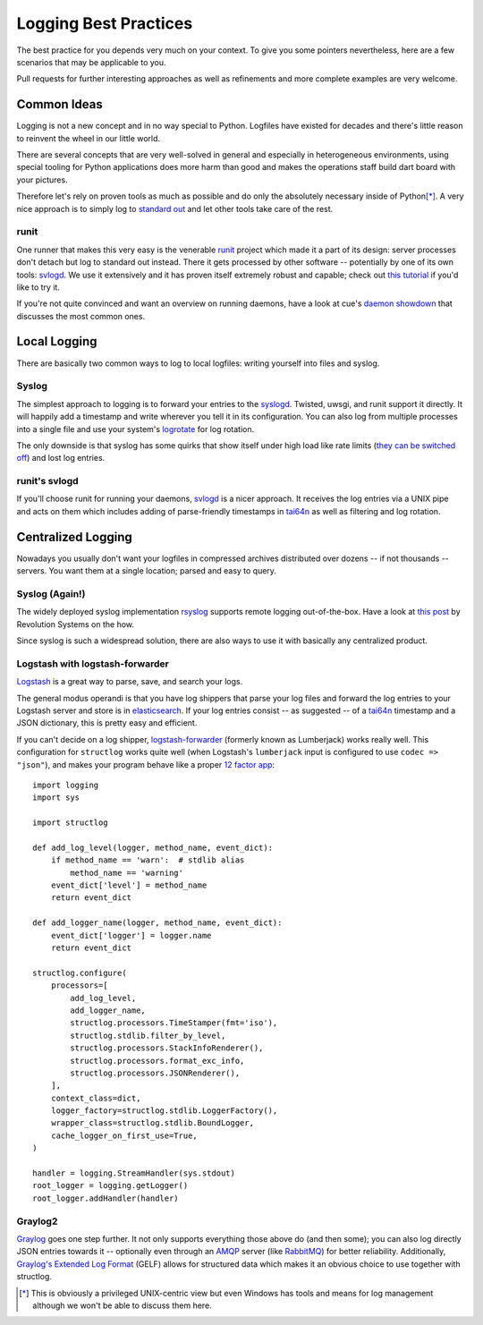 Logging Best Practices
======================

The best practice for you depends very much on your context.
To give you some pointers nevertheless, here are a few scenarios that may be applicable to you.

Pull requests for further interesting approaches as well as refinements and more complete examples are very welcome.


Common Ideas
------------

Logging is not a new concept and in no way special to Python.
Logfiles have existed for decades and there's little reason to reinvent the wheel in our little world.

There are several concepts that are very well-solved in general and especially in heterogeneous environments, using special tooling for Python applications does more harm than good and makes the operations staff build dart board with your pictures.

Therefore let's rely on proven tools as much as possible and do only the absolutely necessary inside of Python\ [*]_.
A very nice approach is to simply log to `standard out`_ and let other tools take care of the rest.

runit
^^^^^

One runner that makes this very easy is the venerable runit_ project which made it a part of its design: server processes don't detach but log to standard out instead.
There it gets processed by other software -- potentially by one of its own tools: svlogd_.
We use it extensively and it has proven itself extremely robust and capable; check out `this tutorial`_ if you'd like to try it.

If you're not quite convinced and want an overview on running daemons, have a look at cue's `daemon showdown`_ that discusses the most common ones.


Local Logging
-------------

There are basically two common ways to log to local logfiles: writing yourself into files and syslog.

Syslog
^^^^^^

The simplest approach to logging is to forward your entries to the syslogd_.
Twisted, uwsgi, and runit support it directly.
It will happily add a timestamp and write wherever you tell it in its configuration.
You can also log from multiple processes into a single file and use your system's logrotate_ for log rotation.

The only downside is that syslog has some quirks that show itself under high load like rate limits (`they can be switched off`_) and lost log entries.


runit's svlogd
^^^^^^^^^^^^^^

If you'll choose runit for running your daemons, svlogd_ is a nicer approach.
It receives the log entries via a UNIX pipe and acts on them which includes adding of parse-friendly timestamps in tai64n_ as well as filtering and log rotation.


Centralized Logging
-------------------

Nowadays you usually don't want your logfiles in compressed archives distributed over dozens -- if not thousands -- servers.
You want them at a single location; parsed and easy to query.


Syslog (Again!)
^^^^^^^^^^^^^^^

The widely deployed syslog implementation rsyslog_ supports remote logging out-of-the-box.
Have a look at `this post`_ by Revolution Systems on the how.

Since syslog is such a widespread solution, there are also ways to use it with basically any centralized product.


Logstash with logstash-forwarder
^^^^^^^^^^^^^^^^^^^^^^^^^^^^^^^^

Logstash_ is a great way to parse, save, and search your logs.

The general modus operandi is that you have log shippers that parse your log
files and forward the log entries to your Logstash server and store is in
elasticsearch_. If your log entries consist -- as suggested -- of a tai64n_
timestamp and a JSON dictionary, this is pretty easy and efficient.

If you can't decide on a log shipper, logstash-forwarder_ (formerly known as
Lumberjack) works really well. This configuration for ``structlog`` works quite
well (when Logstash's ``lumberjack`` input is configured to use ``codec =>
"json"``), and makes your program behave like a proper `12 factor app`_::

    import logging
    import sys

    import structlog

    def add_log_level(logger, method_name, event_dict):
        if method_name == 'warn':  # stdlib alias
            method_name == 'warning'
        event_dict['level'] = method_name
        return event_dict

    def add_logger_name(logger, method_name, event_dict):
        event_dict['logger'] = logger.name
        return event_dict

    structlog.configure(
        processors=[
            add_log_level,
            add_logger_name,
            structlog.processors.TimeStamper(fmt='iso'),
            structlog.stdlib.filter_by_level,
            structlog.processors.StackInfoRenderer(),
            structlog.processors.format_exc_info,
            structlog.processors.JSONRenderer(),
        ],
        context_class=dict,
        logger_factory=structlog.stdlib.LoggerFactory(),
        wrapper_class=structlog.stdlib.BoundLogger,
        cache_logger_on_first_use=True,
    )

    handler = logging.StreamHandler(sys.stdout)
    root_logger = logging.getLogger()
    root_logger.addHandler(handler)


Graylog2
^^^^^^^^

Graylog_ goes one step further.
It not only supports everything those above do (and then some); you can also log directly JSON entries towards it -- optionally even through an AMQP_ server (like RabbitMQ_) for better reliability.
Additionally, `Graylog's Extended Log Format`_ (GELF) allows for structured data which makes it an obvious choice to use together with structlog.


.. [*] This is obviously a privileged UNIX-centric view but even Windows has tools and means for log management although we won't be able to discuss them here.

.. _AMQP: http://support.torch.sh/help/kb/graylog2-server/using-the-amqp-input
.. _Graylog: http://graylog2.org
.. _Logstash: http://logstash.net
.. _logstash-forwarder: https://github.com/elasticsearch/logstash-forwarder
.. _RabbitMQ: http://www.rabbitmq.com
.. _`Graylog's Extended Log Format`: http://graylog2.org/gelf
.. _`daemon showdown`: https://web.archive.org/web/20130907200323/http://tech.cueup.com/blog/2013/03/08/running-daemons/
.. _`standard out`: http://en.wikipedia.org/wiki/Standard_out#Standard_output_.28stdout.29
.. _`they can be switched off`: http://blog.abhijeetr.com/2013/01/disable-rate-limiting-in-rsyslog-v5.html
.. _`this post`: http://www.revsys.com/blog/2010/aug/26/centralized-logging-fun-and-profit/
.. _`this tutorial`: http://rubyists.github.io/2011/05/02/runit-for-ruby-and-everything-else.html
.. _logrotate: http://manpages.ubuntu.com/manpages/raring/man8/logrotate.8.html
.. _rsyslog: http://www.rsyslog.com
.. _runit: http://smarden.org/runit/
.. _svlogd: http://smarden.org/runit/svlogd.8.html
.. _syslogd: http://en.wikipedia.org/wiki/Syslogd
.. _tai64n: http://cr.yp.to/daemontools/tai64n.html
.. _elasticsearch: http://www.elasticsearch.org
.. _`12 factor app`: http://12factor.net/logs
